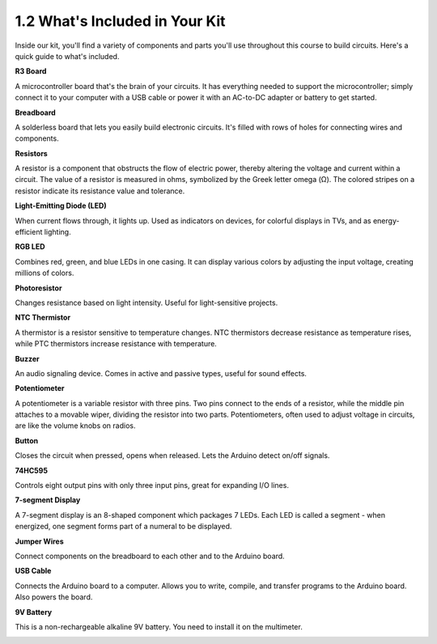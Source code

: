 1.2 What's Included in Your Kit
======================================


Inside our kit, you'll find a variety of components and parts you'll use throughout this course to build circuits. Here's a quick guide to what's included.


**R3 Board**

A microcontroller board that's the brain of your circuits. It has everything needed to support the microcontroller; simply connect it to your computer with a USB cable or power it with an AC-to-DC adapter or battery to get started.

.. image:: img/1_uno_board.png
    :width: 500
    :align: center


**Breadboard**

A solderless board that lets you easily build electronic circuits. It's filled with rows of holes for connecting wires and components.

.. image:: img/2_breadboard_half.png
    :width: 500
    :align: center

**Resistors**

A resistor is a component that obstructs the flow of electric power, thereby altering the voltage and current within a circuit. The value of a resistor is measured in ohms, symbolized by the Greek letter omega (Ω). The colored stripes on a resistor indicate its resistance value and tolerance.


.. image:: img/2_all_resistor.png
    :align: center

**Light-Emitting Diode (LED)**

When current flows through, it lights up. Used as indicators on devices, for colorful displays in TVs, and as energy-efficient lighting.

.. image:: img/2_led_color.png
    :align: center

**RGB LED**

Combines red, green, and blue LEDs in one casing. It can display various colors by adjusting the input voltage, creating millions of colors.

.. image:: img/12_rgb_led.jpg
    :width: 300
    :align: center

**Photoresistor**

Changes resistance based on light intensity. Useful for light-sensitive projects.

.. image:: img/17_photoresistor.png
    :width: 100
    :align: center


**NTC Thermistor**

A thermistor is a resistor sensitive to temperature changes. NTC thermistors decrease resistance as temperature rises, while PTC thermistors increase resistance with temperature.

.. image:: img/1_thermistor.png
    :width: 100
    :align: center

**Buzzer**

An audio signaling device. Comes in active and passive types, useful for sound effects.

.. image:: img/7_beep_2.png
    :align: center

**Potentiometer**

A potentiometer is a variable resistor with three pins. Two pins connect to the ends of a resistor, while the middle pin attaches to a movable wiper, dividing the resistor into two parts. Potentiometers, often used to adjust voltage in circuits, are like the volume knobs on radios.

.. image:: img/5_dimmer_pot.png
    :width: 200
    :align: center


**Button**

Closes the circuit when pressed, opens when released. Lets the Arduino detect on/off signals.


.. image:: img/1_button.png
    :width: 200
    :align: center



**74HC595**

Controls eight output pins with only three input pins, great for expanding I/O lines.


.. image:: img/24_74hc595.png
    :width: 300
    :align: center

**7-segment Display**

A 7-segment display is an 8-shaped component which packages 7 LEDs. Each LED is called a segment - when energized, one segment forms part of a numeral to be displayed.

.. image:: img/23_7_segment.png
    :width: 300
    :align: center


**Jumper Wires**

Connect components on the breadboard to each other and to the Arduino board.


.. image:: img/2_wire_color.jpg
    :width: 500
    :align: center

**USB Cable**

Connects the Arduino board to a computer. Allows you to write, compile, and transfer programs to the Arduino board. Also powers the board.

.. image:: img/1_usb_cable.png
    :width: 400
    :align: center

**9V Battery**

This is a non-rechargeable alkaline 9V battery. You need to install it on the multimeter.

.. image:: img/1_9v_battery.png
    :width: 400
    :align: center
